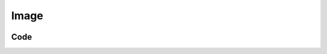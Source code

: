 Image
=====
.. image:: https://github.com/ananthanir/testWiki/assets/25743008/77f3ab4c-5809-4cfc-8a92-4e93f40d734d
  :width: 300
  :height: 300
  :alt: Alternative text

Code
------------
.. code-block:: html
   :linenos:
   :emphasize-lines: 1,2

   <iframe width="560" height="315"
   src="https://youtu.be/O3LgyvGyhIQ?si=VU157XARGbbhbMkR" 
   frameborder="0" 
   allow="accelerometer; autoplay; encrypted-media; gyroscope; picture-in-picture">
   </iframe>
   aro oral
   enrtho
